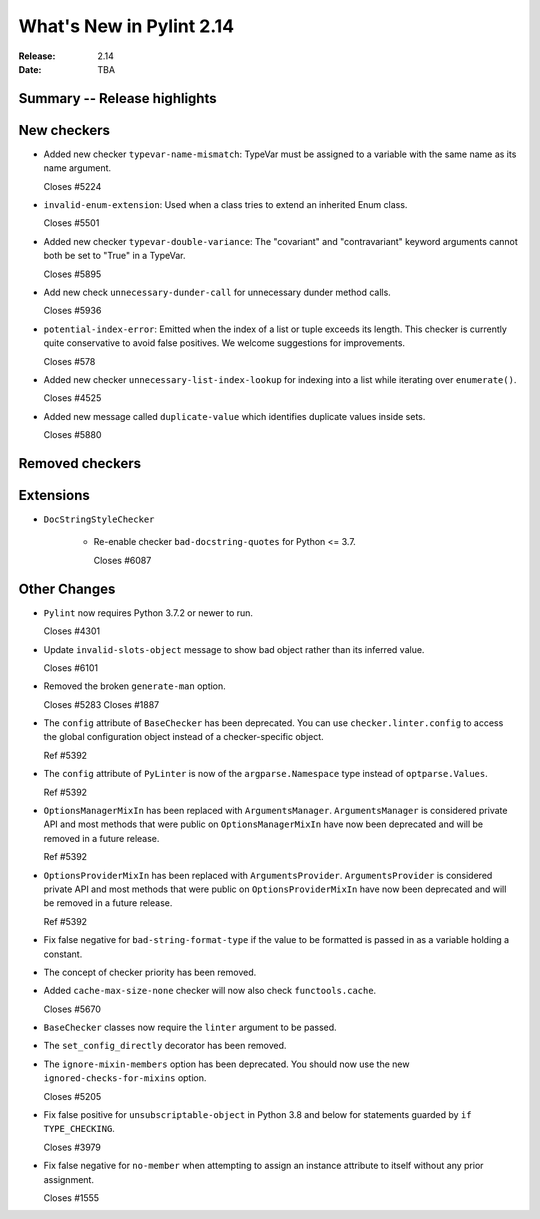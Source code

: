 ***************************
 What's New in Pylint 2.14
***************************

:Release: 2.14
:Date: TBA

Summary -- Release highlights
=============================


New checkers
============

* Added new checker ``typevar-name-mismatch``: TypeVar must be assigned to a variable with the same name as its name argument.

  Closes #5224

* ``invalid-enum-extension``: Used when a class tries to extend an inherited Enum class.

  Closes #5501

* Added new checker ``typevar-double-variance``: The "covariant" and "contravariant" keyword arguments
  cannot both be set to "True" in a TypeVar.

  Closes #5895

* Add new check ``unnecessary-dunder-call`` for unnecessary dunder method calls.

  Closes #5936

* ``potential-index-error``: Emitted when the index of a list or tuple exceeds its length.
  This checker is currently quite conservative to avoid false positives. We welcome
  suggestions for improvements.

  Closes #578

* Added new checker ``unnecessary-list-index-lookup`` for indexing into a list while
  iterating over ``enumerate()``.

  Closes #4525

* Added new message called ``duplicate-value`` which identifies duplicate values inside sets.

  Closes #5880

Removed checkers
================


Extensions
==========

* ``DocStringStyleChecker``

    * Re-enable checker ``bad-docstring-quotes`` for Python <= 3.7.

      Closes #6087

Other Changes
=============

* ``Pylint`` now requires Python 3.7.2 or newer to run.

  Closes #4301

* Update ``invalid-slots-object`` message to show bad object rather than its inferred value.

  Closes #6101

* Removed the broken ``generate-man`` option.

  Closes #5283
  Closes #1887

* The ``config`` attribute of ``BaseChecker`` has been deprecated. You can use ``checker.linter.config``
  to access the global configuration object instead of a checker-specific object.

  Ref #5392

* The ``config`` attribute of ``PyLinter`` is now of the ``argparse.Namespace`` type instead of
  ``optparse.Values``.

  Ref #5392

* ``OptionsManagerMixIn`` has been replaced with ``ArgumentsManager``. ``ArgumentsManager`` is considered
  private API and most methods that were public on ``OptionsManagerMixIn`` have now been deprecated and will
  be removed in a future release.

  Ref #5392

* ``OptionsProviderMixIn`` has been replaced with ``ArgumentsProvider``. ``ArgumentsProvider`` is considered
  private API and most methods that were public on ``OptionsProviderMixIn`` have now been deprecated and will
  be removed in a future release.

  Ref #5392

* Fix false negative for ``bad-string-format-type`` if the value to be formatted is passed in
  as a variable holding a constant.

* The concept of checker priority has been removed.

* Added ``cache-max-size-none`` checker will now also check ``functools.cache``.

  Closes #5670

* ``BaseChecker`` classes now require the ``linter`` argument to be passed.

* The ``set_config_directly`` decorator has been removed.

* The ``ignore-mixin-members`` option has been deprecated. You should now use the new
  ``ignored-checks-for-mixins`` option.

  Closes #5205

* Fix false positive for ``unsubscriptable-object`` in Python 3.8 and below for
  statements guarded by ``if TYPE_CHECKING``.

  Closes #3979

* Fix false negative for ``no-member`` when attempting to assign an instance
  attribute to itself without any prior assignment.

  Closes #1555
